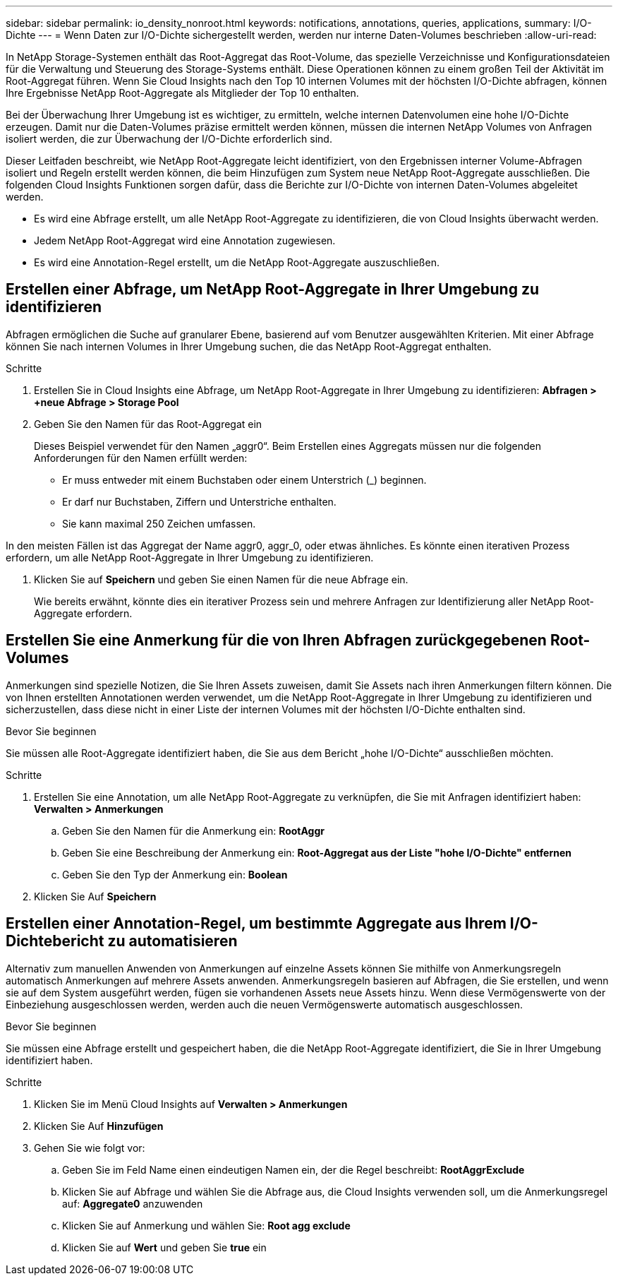 ---
sidebar: sidebar 
permalink: io_density_nonroot.html 
keywords: notifications, annotations, queries, applications, 
summary: I/O-Dichte 
---
= Wenn Daten zur I/O-Dichte sichergestellt werden, werden nur interne Daten-Volumes beschrieben
:allow-uri-read: 


[role="lead"]
In NetApp Storage-Systemen enthält das Root-Aggregat das Root-Volume, das spezielle Verzeichnisse und Konfigurationsdateien für die Verwaltung und Steuerung des Storage-Systems enthält. Diese Operationen können zu einem großen Teil der Aktivität im Root-Aggregat führen. Wenn Sie Cloud Insights nach den Top 10 internen Volumes mit der höchsten I/O-Dichte abfragen, können Ihre Ergebnisse NetApp Root-Aggregate als Mitglieder der Top 10 enthalten.

Bei der Überwachung Ihrer Umgebung ist es wichtiger, zu ermitteln, welche internen Datenvolumen eine hohe I/O-Dichte erzeugen. Damit nur die Daten-Volumes präzise ermittelt werden können, müssen die internen NetApp Volumes von Anfragen isoliert werden, die zur Überwachung der I/O-Dichte erforderlich sind.

Dieser Leitfaden beschreibt, wie NetApp Root-Aggregate leicht identifiziert, von den Ergebnissen interner Volume-Abfragen isoliert und Regeln erstellt werden können, die beim Hinzufügen zum System neue NetApp Root-Aggregate ausschließen. Die folgenden Cloud Insights Funktionen sorgen dafür, dass die Berichte zur I/O-Dichte von internen Daten-Volumes abgeleitet werden.

* Es wird eine Abfrage erstellt, um alle NetApp Root-Aggregate zu identifizieren, die von Cloud Insights überwacht werden.
* Jedem NetApp Root-Aggregat wird eine Annotation zugewiesen.
* Es wird eine Annotation-Regel erstellt, um die NetApp Root-Aggregate auszuschließen.




== Erstellen einer Abfrage, um NetApp Root-Aggregate in Ihrer Umgebung zu identifizieren

Abfragen ermöglichen die Suche auf granularer Ebene, basierend auf vom Benutzer ausgewählten Kriterien. Mit einer Abfrage können Sie nach internen Volumes in Ihrer Umgebung suchen, die das NetApp Root-Aggregat enthalten.

.Schritte
. Erstellen Sie in Cloud Insights eine Abfrage, um NetApp Root-Aggregate in Ihrer Umgebung zu identifizieren: *Abfragen > +neue Abfrage > Storage Pool*
. Geben Sie den Namen für das Root-Aggregat ein
+
Dieses Beispiel verwendet für den Namen „aggr0“. Beim Erstellen eines Aggregats müssen nur die folgenden Anforderungen für den Namen erfüllt werden:

+
** Er muss entweder mit einem Buchstaben oder einem Unterstrich (_) beginnen.
** Er darf nur Buchstaben, Ziffern und Unterstriche enthalten.
** Sie kann maximal 250 Zeichen umfassen.




In den meisten Fällen ist das Aggregat der Name aggr0, aggr_0, oder etwas ähnliches. Es könnte einen iterativen Prozess erfordern, um alle NetApp Root-Aggregate in Ihrer Umgebung zu identifizieren.

. Klicken Sie auf *Speichern* und geben Sie einen Namen für die neue Abfrage ein.
+
Wie bereits erwähnt, könnte dies ein iterativer Prozess sein und mehrere Anfragen zur Identifizierung aller NetApp Root-Aggregate erfordern.





== Erstellen Sie eine Anmerkung für die von Ihren Abfragen zurückgegebenen Root-Volumes

Anmerkungen sind spezielle Notizen, die Sie Ihren Assets zuweisen, damit Sie Assets nach ihren Anmerkungen filtern können. Die von Ihnen erstellten Annotationen werden verwendet, um die NetApp Root-Aggregate in Ihrer Umgebung zu identifizieren und sicherzustellen, dass diese nicht in einer Liste der internen Volumes mit der höchsten I/O-Dichte enthalten sind.

.Bevor Sie beginnen
Sie müssen alle Root-Aggregate identifiziert haben, die Sie aus dem Bericht „hohe I/O-Dichte“ ausschließen möchten.

.Schritte
. Erstellen Sie eine Annotation, um alle NetApp Root-Aggregate zu verknüpfen, die Sie mit Anfragen identifiziert haben: *Verwalten > Anmerkungen*
+
.. Geben Sie den Namen für die Anmerkung ein: *RootAggr*
.. Geben Sie eine Beschreibung der Anmerkung ein: *Root-Aggregat aus der Liste "hohe I/O-Dichte" entfernen*
.. Geben Sie den Typ der Anmerkung ein: *Boolean*


. Klicken Sie Auf *Speichern*




== Erstellen einer Annotation-Regel, um bestimmte Aggregate aus Ihrem I/O-Dichtebericht zu automatisieren

Alternativ zum manuellen Anwenden von Anmerkungen auf einzelne Assets können Sie mithilfe von Anmerkungsregeln automatisch Anmerkungen auf mehrere Assets anwenden. Anmerkungsregeln basieren auf Abfragen, die Sie erstellen, und wenn sie auf dem System ausgeführt werden, fügen sie vorhandenen Assets neue Assets hinzu. Wenn diese Vermögenswerte von der Einbeziehung ausgeschlossen werden, werden auch die neuen Vermögenswerte automatisch ausgeschlossen.

.Bevor Sie beginnen
Sie müssen eine Abfrage erstellt und gespeichert haben, die die NetApp Root-Aggregate identifiziert, die Sie in Ihrer Umgebung identifiziert haben.

.Schritte
. Klicken Sie im Menü Cloud Insights auf *Verwalten > Anmerkungen*
. Klicken Sie Auf *Hinzufügen*
. Gehen Sie wie folgt vor:
+
.. Geben Sie im Feld Name einen eindeutigen Namen ein, der die Regel beschreibt: *RootAggrExclude*
.. Klicken Sie auf Abfrage und wählen Sie die Abfrage aus, die Cloud Insights verwenden soll, um die Anmerkungsregel auf: *Aggregate0* anzuwenden
.. Klicken Sie auf Anmerkung und wählen Sie: *Root agg exclude*
.. Klicken Sie auf *Wert* und geben Sie *true* ein



